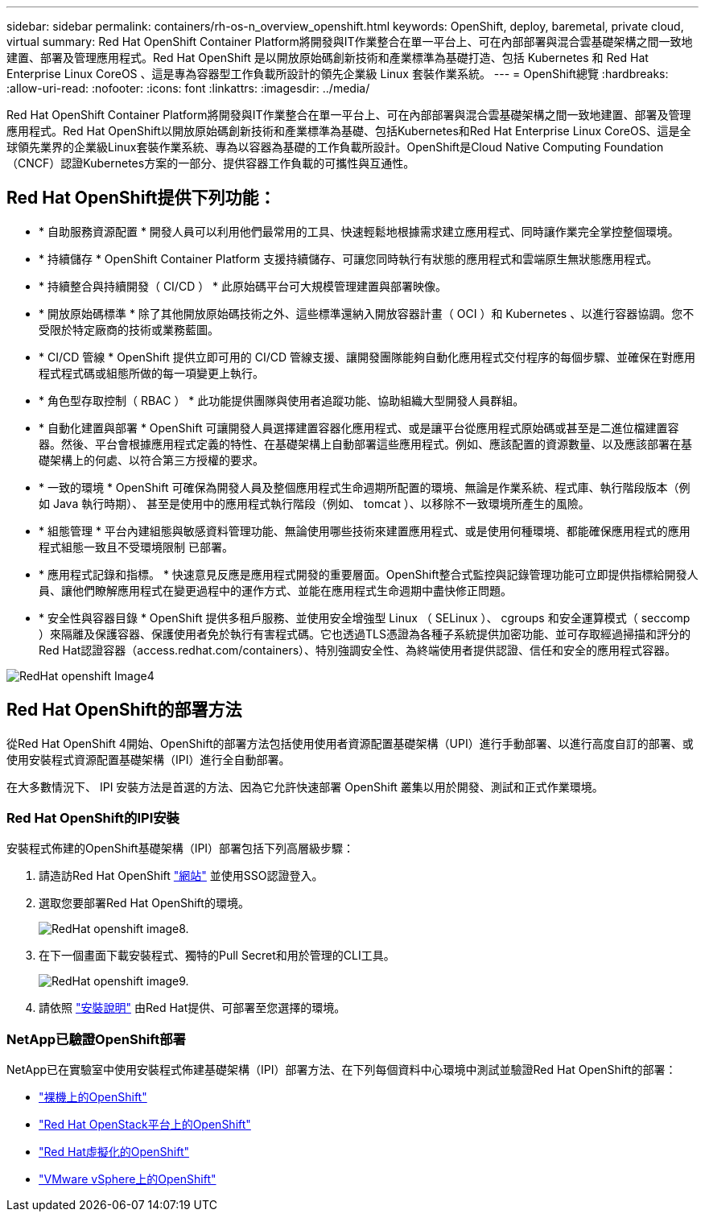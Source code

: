 ---
sidebar: sidebar 
permalink: containers/rh-os-n_overview_openshift.html 
keywords: OpenShift, deploy, baremetal, private cloud, virtual 
summary: Red Hat OpenShift Container Platform將開發與IT作業整合在單一平台上、可在內部部署與混合雲基礎架構之間一致地建置、部署及管理應用程式。Red Hat OpenShift 是以開放原始碼創新技術和產業標準為基礎打造、包括 Kubernetes 和 Red Hat Enterprise Linux CoreOS 、這是專為容器型工作負載所設計的領先企業級 Linux 套裝作業系統。 
---
= OpenShift總覽
:hardbreaks:
:allow-uri-read: 
:nofooter: 
:icons: font
:linkattrs: 
:imagesdir: ../media/


[role="lead"]
Red Hat OpenShift Container Platform將開發與IT作業整合在單一平台上、可在內部部署與混合雲基礎架構之間一致地建置、部署及管理應用程式。Red Hat OpenShift以開放原始碼創新技術和產業標準為基礎、包括Kubernetes和Red Hat Enterprise Linux CoreOS、這是全球領先業界的企業級Linux套裝作業系統、專為以容器為基礎的工作負載所設計。OpenShift是Cloud Native Computing Foundation（CNCF）認證Kubernetes方案的一部分、提供容器工作負載的可攜性與互通性。



== Red Hat OpenShift提供下列功能：

* * 自助服務資源配置 * 開發人員可以利用他們最常用的工具、快速輕鬆地根據需求建立應用程式、同時讓作業完全掌控整個環境。
* * 持續儲存 * OpenShift Container Platform 支援持續儲存、可讓您同時執行有狀態的應用程式和雲端原生無狀態應用程式。
* * 持續整合與持續開發（ CI/CD ） * 此原始碼平台可大規模管理建置與部署映像。
* * 開放原始碼標準 * 除了其他開放原始碼技術之外、這些標準還納入開放容器計畫（ OCI ）和 Kubernetes 、以進行容器協調。您不受限於特定廠商的技術或業務藍圖。
* * CI/CD 管線 * OpenShift 提供立即可用的 CI/CD 管線支援、讓開發團隊能夠自動化應用程式交付程序的每個步驟、並確保在對應用程式程式碼或組態所做的每一項變更上執行。
* * 角色型存取控制（ RBAC ） * 此功能提供團隊與使用者追蹤功能、協助組織大型開發人員群組。
* * 自動化建置與部署 * OpenShift 可讓開發人員選擇建置容器化應用程式、或是讓平台從應用程式原始碼或甚至是二進位檔建置容器。然後、平台會根據應用程式定義的特性、在基礎架構上自動部署這些應用程式。例如、應該配置的資源數量、以及應該部署在基礎架構上的何處、以符合第三方授權的要求。
* * 一致的環境 * OpenShift 可確保為開發人員及整個應用程式生命週期所配置的環境、無論是作業系統、程式庫、執行階段版本（例如 Java 執行時期）、 甚至是使用中的應用程式執行階段（例如、 tomcat ）、以移除不一致環境所產生的風險。
* * 組態管理 * 平台內建組態與敏感資料管理功能、無論使用哪些技術來建置應用程式、或是使用何種環境、都能確保應用程式的應用程式組態一致且不受環境限制
已部署。
* * 應用程式記錄和指標。 * 快速意見反應是應用程式開發的重要層面。OpenShift整合式監控與記錄管理功能可立即提供指標給開發人員、讓他們瞭解應用程式在變更過程中的運作方式、並能在應用程式生命週期中盡快修正問題。
* * 安全性與容器目錄 * OpenShift 提供多租戶服務、並使用安全增強型 Linux （ SELinux ）、 cgroups 和安全運算模式（ seccomp ）來隔離及保護容器、保護使用者免於執行有害程式碼。它也透過TLS憑證為各種子系統提供加密功能、並可存取經過掃描和評分的Red Hat認證容器（access.redhat.com/containers）、特別強調安全性、為終端使用者提供認證、信任和安全的應用程式容器。


image::redhat_openshift_image4.png[RedHat openshift Image4]



== Red Hat OpenShift的部署方法

從Red Hat OpenShift 4開始、OpenShift的部署方法包括使用使用者資源配置基礎架構（UPI）進行手動部署、以進行高度自訂的部署、或使用安裝程式資源配置基礎架構（IPI）進行全自動部署。

在大多數情況下、 IPI 安裝方法是首選的方法、因為它允許快速部署 OpenShift 叢集以用於開發、測試和正式作業環境。



=== Red Hat OpenShift的IPI安裝

安裝程式佈建的OpenShift基礎架構（IPI）部署包括下列高層級步驟：

. 請造訪Red Hat OpenShift link:https://www.openshift.com["網站"^] 並使用SSO認證登入。
. 選取您要部署Red Hat OpenShift的環境。
+
image::redhat_openshift_image8.jpeg[RedHat openshift image8.]

. 在下一個畫面下載安裝程式、獨特的Pull Secret和用於管理的CLI工具。
+
image::redhat_openshift_image9.jpeg[RedHat openshift image9.]

. 請依照 link:https://docs.openshift.com/container-platform/4.7/installing/index.html["安裝說明"] 由Red Hat提供、可部署至您選擇的環境。




=== NetApp已驗證OpenShift部署

NetApp已在實驗室中使用安裝程式佈建基礎架構（IPI）部署方法、在下列每個資料中心環境中測試並驗證Red Hat OpenShift的部署：

* link:rh-os-n_openshift_BM.html["裸機上的OpenShift"]
* link:rh-os-n_openshift_OSP.html["Red Hat OpenStack平台上的OpenShift"]
* link:rh-os-n_openshift_RHV.html["Red Hat虛擬化的OpenShift"]
* link:rh-os-n_openshift_VMW.html["VMware vSphere上的OpenShift"]

